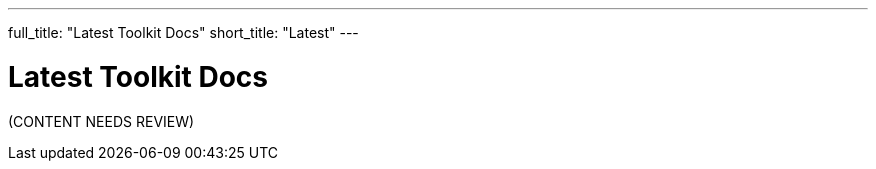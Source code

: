 ---
full_title: "Latest Toolkit Docs"
short_title: "Latest"
---

= Latest Toolkit Docs

[red]#(CONTENT NEEDS REVIEW)#